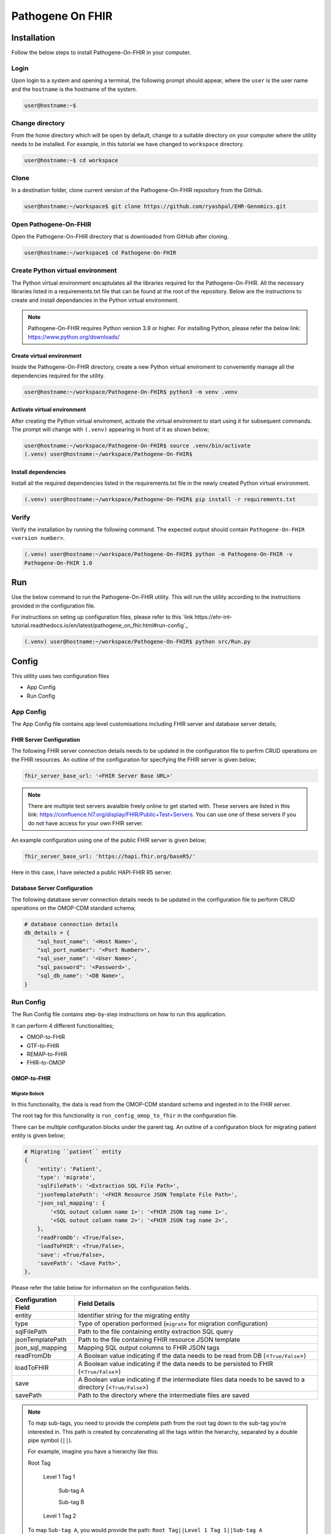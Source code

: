 Pathogene On FHIR
=================

Installation
++++++++++++

Follow the below steps to install Pathogene-On-FHIR in your computer.


Login
------

Upon login to a system and opening a terminal, the following prompt should appear, where the ``user`` is the user name and the ``hostname`` is the hostname of the system.

.. code-block:: console

   user@hostname:~$


Change directory
----------------

From the home directory which will be open by default, change to a suitable directory on your computer where the utility needs to be installed. For example, in this tutorial we have changed to ``workspace`` directory.

.. code-block:: console

   user@hostname:~$ cd workspace


Clone
-----

In a destination folder, clone current version of the Pathogene-On-FHIR repository from the GitHub.

.. code-block:: console

   user@hostname:~/workspace$ git clone https://github.com/ryashpal/EHR-Genomics.git


Open Pathogene-On-FHIR
----------------------

Open the Pathogene-On-FHIR directory that is downloaded from GitHub after cloning.

.. code-block:: console

   user@hostname:~/workspace$ cd Pathogene-On-FHIR


Create Python virtual environment
---------------------------------

The Python virtual environment encaptulates all the libraries required for the Pathogene-On-FHIR. All the necessary libraries listed in a requirements.txt file that can be found at the root of the repository. Below are the instructions to create and install dependancies in the Python virtual environment.

.. note::
   Pathogene-On-FHIR requires Python version 3.9 or higher. For installing Python, please refer the below link: https://www.python.org/downloads/


Create virtual environment
~~~~~~~~~~~~~~~~~~~~~~~~~~

Inside the Pathogene-On-FHIR directory, create a new Python virtual enviroment to conveniently manage all the dependencies required for the utility.

.. code-block:: console

   user@hostname:~/workspace/Pathogene-On-FHIR$ python3 -m venv .venv


Activate virtual environment
~~~~~~~~~~~~~~~~~~~~~~~~~~~~

After creating the Python virtual enviroment, activate the virtual enviroment to start using it for subsequent commands. The prompt will change with ``(.venv)`` appearing in front of it as shown below;

.. code-block:: console

   user@hostname:~/workspace/Pathogene-On-FHIR$ source .venv/bin/activate
   (.venv) user@hostname:~/workspace/Pathogene-On-FHIR$


Install dependencies
~~~~~~~~~~~~~~~~~~~~

Install all the required dependencies listed in the requirements.txt file in the newly created Python virtual environment.

.. code-block:: console

   (.venv) user@hostname:~/workspace/Pathogene-On-FHIR$ pip install -r requirements.txt


Verify
------

Verify the installation by running the following command. The expected output should contain ``Pathogene-On-FHIR <version number>``.

.. code-block:: console

   (.venv) user@hostname:~/workspace/Pathogene-On-FHIR$ python -m Pathogene-On-FHIR -v
   Pathogene-On-FHIR 1.0

Run
+++

Use the below command to run the Pathogene-On-FHIR utility. This will run the utility according to the instructions provided in the configuration file.

For instructions on seting up configuration files, please refer to this `link https://ehr-int-tutorial.readthedocs.io/en/latest/pathogene_on_fhir.html#run-config`_

.. code-block:: console

   (.venv) user@hostname:~/workspace/Pathogene-On-FHIR$ python src/Run.py


Config
++++++

This utility uses two configuration files

* App Config
* Run Config

App Config
----------

The App Config file contains app level customisations including FHIR server and database server details;

FHIR Server Configuration
~~~~~~~~~~~~~~~~~~~~~~~~~

The following FHIR server connection details needs to be updated in the configuration file to perfrm CRUD operations on the FHIR resources. An outline of the configuration for specifying the FHIR server is given below;

.. code-block:: json

    fhir_server_base_url: '<FHIR Server Base URL>'

.. note::

   There are multiple test servers avaialble freely online to get started with. These servers are listed in this link: https://confluence.hl7.org/display/FHIR/Public+Test+Servers. You can use one of these servers if you do not have access for your own FHIR server.

An example configuration using one of the public FHIR server is given below;

.. code-block:: json

    fhir_server_base_url: 'https://hapi.fhir.org/baseR5/'

Here in this case, I have selected a public HAPI-FHIR R5 server.

Database Server Configuration
~~~~~~~~~~~~~~~~~~~~~~~~~~~~~

The following database server connection details needs to be updated in the configuration file to perform CRUD operations on the OMOP-CDM standard schema;

.. code-block:: json

    # database connection details
    db_details = {
        "sql_host_name": '<Host Name>',
        "sql_port_number": '<Port Number>',
        "sql_user_name": '<User Name>',
        "sql_password": '<Password>',
        "sql_db_name": '<DB Name>',
    }

Run Config
----------

The Run Config file contains step-by-step instructions on how to run this application.

It can perform 4 different functionalities;

* OMOP-to-FHIR
* GTF-to-FHIR
* REMAP-to-FHIR
* FHIR-to-OMOP

OMOP-to-FHIR
~~~~~~~~~~~~

Migrate Bolock
##############

In this functionality, the data is read from the OMOP-CDM standard schema and ingested in to the FHIR server.

The root tag for this functionality is ``run_config_omop_to_fhir`` in the configuration file.

There can be multiple configuration blocks under the parent tag. An outline of a configuration block for migrating patient entity is given below;

.. code-block:: json

    # Migrating ``patient`` entity
    {
        'entity': 'Patient',
        'type': 'migrate',
        'sqlFilePath': '<Extraction SQL File Path>',
        'jsonTemplatePath': '<FHIR Resource JSON Template File Path>',
        'json_sql_mapping': {
            '<SQL outout column name 1>': '<FHIR JSON tag name 1>',
            '<SQL outout column name 2>': '<FHIR JSON tag name 2>',
        },
        'readFromDb': <True/False>,
        'loadToFHIR': <True/False>,
        'save': <True/False>,
        'savePath': '<Save Path>',
    },

Please refer the table below for information on the configuration fields.

+----------------------+--------------------------------------------------------------------------------------------------------------+
| Configuration Field  | Field Details                                                                                                |
+======================+==============================================================================================================+
| entity               | Identifier string for the migrating entity                                                                   |
+----------------------+--------------------------------------------------------------------------------------------------------------+
| type                 | Type of operation performed (``migrate`` for migration configuration)                                        |
+----------------------+--------------------------------------------------------------------------------------------------------------+
| sqlFilePath          | Path to the file containing entity extraction SQL query                                                      |
+----------------------+--------------------------------------------------------------------------------------------------------------+
| jsonTemplatePath     | Path to the file containing FHIR resource JSON template                                                      |
+----------------------+--------------------------------------------------------------------------------------------------------------+
| json_sql_mapping     | Mapping SQL output columns to FHIR JSON tags                                                                 |
+----------------------+--------------------------------------------------------------------------------------------------------------+
| readFromDb           | A Boolean value indicating if the data needs to be read from DB (<``True/False``>)                           |
+----------------------+--------------------------------------------------------------------------------------------------------------+
| loadToFHIR           | A Boolean value indicating if the data needs to be persisted to FHIR (<``True/False``>)                      |
+----------------------+--------------------------------------------------------------------------------------------------------------+
| save                 | A Boolean value indicating if the intermediate files data needs to be saved to a directory (<``True/False``>)|
+----------------------+--------------------------------------------------------------------------------------------------------------+
| savePath             | Path to the directory where the intermediate files are saved                                                 |
+----------------------+--------------------------------------------------------------------------------------------------------------+

.. note::
   To map sub-tags, you need to provide the complete path from the root tag down to the sub-tag you're interested in. This path is created by concatenating all the tags within the hierarchy, separated by a double pipe symbol (``||``).
   
   For example, imagine you have a hierarchy like this:
   
   Root Tag

      Level 1 Tag 1

         Sub-tag A

         Sub-tag B

      Level 1 Tag 2

   To map ``Sub-tag A``, you would provide the path: ``Root Tag||Level 1 Tag 1||Sub-tag A``

An example configuration block for ``migrate`` functionality is given below;

.. code-block:: json

    # Migrating "patient" entity
    {
        'entity': 'Patient',
        'type': 'migrate',
        'sqlFilePath': os.environ['GENOMIC_DATA_LOCATION'] + '/templates/sql/Person.sql',
        'jsonTemplatePath': os.environ['GENOMIC_DATA_LOCATION'] + '/templates/fhir/Patient.json',
        'json_sql_mapping': {
            'id': 'id',
            'sex': 'gender',
            'patient_name': 'name||text',
        },
        'readFromDb': True,
        'loadToFHIR': True,
        'save': True,
        'savePath': os.environ['INTERMEDIATE_DATA_LOCATION'] + '/data/omop_to_fhir/patient',
    },

.. note::

   As part of the codebase, we provided the FHIR resource templates for some commonly used resources including Organization, Patient, Encounter, Observation, and RiskAssessment resources. Additionally, we also provided the extraction logic (SQL query files) for these resources from the standard OMOP-CDM schema. Futher, the pipeline provides the flexibility for the user to extract data from any schema and persist to any FHIR resource as they desire.

Execute Bolock
##############

In addition to ``migrate`` blocks within configuration sections, you can also define ``execute`` blocks. These ``execute`` blocks allow users to run a specified code snippet when encountered. The primary purpose is to facilitate pre-processing code execution before migrating entities.

For instance, consider ingesting data into the ``RiskAssessment`` resource. If risk scores are fetched from a machine learning API endpoint, an ``execute`` block can be used to collect these scores for all patients in the migrating cohort. This code would be executed before running the ``migrate`` block responsible for loading the resource.

The execute block contains the following tags;

.. code-block:: json

    # Execute block structure
    {
        'type': 'execute',
        'function': <Name of a fucntion to execute>,
        'args': {
            '<function param 1>': '<value 1>',
            '<function param 2>': '<value 2>'
            }
    },

Please refer the table below for information on the configuration fields.

+----------------------+----------------------------------------------------------------------+
| Configuration Field  | Field Details                                                        |
+----------------------+----------------------------------------------------------------------+
| type                 | Type of operation performed (``execute`` for execute configuration)  |
+----------------------+----------------------------------------------------------------------+
| function             | Name of the fucntion to execute                                      |
+----------------------+----------------------------------------------------------------------+
| args                 | a list of arguments and their values to be passed to the function    |
+----------------------+----------------------------------------------------------------------+

An example configuration block for ``execute`` functionality is given below;

.. code-block:: json

   # Execute block structure
    {
        'type': 'execute',
        'function': importRiskScores,
        'args': {
            'risk_scores_file': os.environ['EHR_DATA_LOCATION'] + '/wb_30_wa_3.csv',
            'description': {
                "Model": "XGBoost Ensemble",
                "Window Before": "30 days",
                "Window After": "3 day",
                "Target": "Mortality",
                "Target Time": "7 day",
                }
            }
    },


.. note::

   The function has to be either defined in the configuration file or imported from elsewhere such that it is visible for execution.

GTF-to-FHIR
~~~~~~~~~~~

In this functionality, the gene marker data is read from the GTF files and ingested in to the FHIR server.

The root tag for this functionality is ``run_config_gtf_to_fhir`` in the configuration file.

There can be multiple configuration blocks under the parent tag. An outline of a configuration block for migrating GTF file is given below;

.. code-block:: json

    ## Migrating ``GTF`` files
    {
        'type': 'migrate',
        'index_file': '<Index File Path>',
        'jsonTemplatePath': '<FHIR Reource JSON Template File Path>',
        'save': <True/False>,
        'savePath': '<Save Path>',
    },

Please refer the table below for information on the configuration fields.

+----------------------+------------------------------------------------------------------------------------------------------------------------------+
| Configuration Field  | Field Details                                                                                                                |
+======================+==============================================================================================================================+
| type                 | Type of operation performed (``migrate`` for migration configuration)                                                        |
+----------------------+------------------------------------------------------------------------------------------------------------------------------+
| index_file           | Path to the index file (csv) containing ``specimen_id``, ``person_id``, ``episode_id``, ``annotation_file (GTF File)``       |
+----------------------+------------------------------------------------------------------------------------------------------------------------------+
| jsonTemplatePath     | Path to the file containing FHIR resource JSON template                                                                      |
+----------------------+------------------------------------------------------------------------------------------------------------------------------+
| save                 | A Boolean value indicating if the intermediate files data needs to be saved to a directory (<``True/False``>)                |
+----------------------+------------------------------------------------------------------------------------------------------------------------------+
| savePath             | Path to the directory where the intermediate files are saved                                                                 |
+----------------------+------------------------------------------------------------------------------------------------------------------------------+


An example configuration block for ``migrate`` functionality is given below;

.. code-block:: json

    # Migrating "patient" entity
    {
        'type': 'migrate',
        'index_file': os.environ['GENOMIC_DATA_LOCATION'] + '/index.csv',
        'jsonTemplatePath': os.environ['GENOMIC_DATA_LOCATION'] + '/templates/Measurement.json',
        'save': True,
        'savePath': os.environ['INTERMEDIATE_DATA_LOCATION'] + '/data/gtf_to_fhir/measurement',
    },

.. note::

   In this functionality, the gene markers present in the GTF file are read and perisisted in the FHIR resource as provided in the ``jsonTemplatePath``. In this example. we are using ``Measurement`` FHIR resource for representing the gene markers, but the utility offers flexibility to persist this information in any desired FHIR resource.

REMAP-to-FHIR
~~~~~~~~~~~~~

In this functionality, the data is read from the REMAP files and ingested in to the FHIR server.

.. note::

   REMAP file is a custom format designed to represent the tokensised genomic sequences that are obtained using LLM models.

The root tag for this functionality is ``run_config_remap_to_fhir`` in the configuration file.

There can be multiple configuration blocks under the parent tag. An outline of a configuration block for migrating REMAP file is given below;

.. code-block:: json

    ## Migrating ``REMAP`` files
    {
        'type': 'migrate',
        'index_file': '<Index File Path>',
        'jsonTemplatePath': '<FHIR Reource JSON Template File Path>',
        'save': <True/False>,
        'savePath': '<Save Path>',
    },

Please refer the table below for information on the configuration fields.

+----------------------+------------------------------------------------------------------------------------------------------------------------------+
| Configuration Field  | Field Details                                                                                                                |
+======================+==============================================================================================================================+
| type                 | Type of operation performed (``migrate`` for migration configuration)                                                        |
+----------------------+------------------------------------------------------------------------------------------------------------------------------+
| index_file           | Path to the index file (csv) containing ``specimen_id``, ``person_id``, ``episode_id``, ``annotation_file (GTF File)``       |
+----------------------+------------------------------------------------------------------------------------------------------------------------------+
| jsonTemplatePath     | Path to the file containing FHIR resource JSON template                                                                      |
+----------------------+------------------------------------------------------------------------------------------------------------------------------+
| save                 | A Boolean value indicating if the intermediate files data needs to be saved to a directory (<``True/False``>)                |
+----------------------+------------------------------------------------------------------------------------------------------------------------------+
| savePath             | Path to the directory where the intermediate files are saved                                                                 |
+----------------------+------------------------------------------------------------------------------------------------------------------------------+


An example configuration block for ``migrate`` functionality is given below;

.. code-block:: json

    # Migrating "patient" entity
    {
        'type': 'migrate',
        'index_file': os.environ['GENOMIC_DATA_LOCATION'] + '/index.csv',
        'jsonTemplatePath': os.environ['GENOMIC_DATA_LOCATION'] + '/templates/MolecularSequence.json',
        'save': True,
        'savePath': os.environ['INTERMEDIATE_DATA_LOCATION'] + '/data/gtf_to_fhir/molecular_sequence',
    },

.. note::

   In this functionality, the REMAP file is read and perisisted in the FHIR resource as provided in the ``jsonTemplatePath``. In this example. we are using ``MolecularSequence`` FHIR resource for representing the REMAP file, but the utility offers flexibility to persist this information in any desired FHIR resource.

FHIR-to-OMOP
~~~~~~~~~~~~

In this functionality, the data is read from the FHIR server and ingested in to the OMOP-CDM standard schema.

The root tag for this functionality is ``run_config_fhir_to_omop`` in the configuration file.

There can be multiple configuration blocks under the parent tag. An outline of a configuration block for migrating FHIR data to OMOP-CDM standard schema is given below;

.. code-block:: json

    # Migrating ``Patient`` entity
    {
        'entity':'Patient',
        'type': 'migrate',
        'urlQueryStringPath':'<Extraction URL Query String File Path>',
        'sqlFilePath':'<Insert SQL query file Path>',
        'sql_json_mapping': {
            '<FHIR JSON tag name 1>': '<SQL outout column name 1>',
            '<FHIR JSON tag name 2>': '<SQL outout column name 2>',
        }
    },

Please refer the table below for information on the configuration fields.

+----------------------+--------------------------------------------------------------------------------------------------------------+
| Configuration Field  | Field Details                                                                                                |
+======================+==============================================================================================================+
| entity               | Identifier string for the migrating entity                                                                   |
+----------------------+--------------------------------------------------------------------------------------------------------------+
| type                 | Type of operation performed (``migrate`` for migration configuration)                                        |
+----------------------+--------------------------------------------------------------------------------------------------------------+
| urlQueryStringPath   | Path to the file containing FHIR resource extraction Query String URL                                        |
+----------------------+--------------------------------------------------------------------------------------------------------------+
| sqlFilePath          | Path to the file containing entity insertion query                                                           |
+----------------------+--------------------------------------------------------------------------------------------------------------+
| sql_json_mapping     | Mapping FHIR JSON tags to SQL output columns                                                                 |
+----------------------+--------------------------------------------------------------------------------------------------------------+
| readFromFHIR         | A Boolean value indicating if the data needs to be read from FHIR (<``True/False``>)                         |
+----------------------+--------------------------------------------------------------------------------------------------------------+
| loadToDB             | A Boolean value indicating if the data needs to be persisted to DB (<``True/False``>)                        |
+----------------------+--------------------------------------------------------------------------------------------------------------+
| save                 | A Boolean value indicating if the intermediate files data needs to be saved to a directory (<``True/False``>)|
+----------------------+--------------------------------------------------------------------------------------------------------------+
| savePath             | Path to the directory where the intermediate files are saved                                                 |
+----------------------+--------------------------------------------------------------------------------------------------------------+

An example configuration block for ``migrate`` functionality is given below;

.. code-block:: json

    # Migrating "patient" entity
    {
        'type': 'migrate',
        'index_file': os.environ['GENOMIC_DATA_LOCATION'] + '/index.csv',
        'jsonTemplatePath': os.environ['GENOMIC_DATA_LOCATION'] + '/templates/MolecularSequence.json',
        'save': True,
        'savePath': os.environ['INTERMEDIATE_DATA_LOCATION'] + '/data/gtf_to_fhir/molecular_sequence',
    },

.. note::

   To map sub-tags, you need to provide the complete path from the root tag down to the sub-tag you're interested in. This path is created by concatenating all the tags within the hierarchy, separated by a double pipe symbol (``||``).
   
   For example, imagine you have a hierarchy like this:
   
   Root Tag

      Level 1 Tag 1

         Sub-tag A

         Sub-tag B

      Level 1 Tag 2

   To map ``Sub-tag A``, you would provide the path: ``Root Tag||Level 1 Tag 1||Sub-tag A``

An example configuration block for ``migrate`` functionality is given below;

.. code-block:: json

    # Migrating "patient" entity
    {
        'entity':'Observation',
        'type': 'migrate',
        'urlQueryStringPath': os.environ['GENOMIC_DATA_LOCATION'] + '/templates/fhir/Patient.json',
        'sqlFilePath': os.environ['GENOMIC_DATA_LOCATION'] + '/templates/sql/insert/Person.sql',
        'sql_json_mapping': {
            'id': 'id',
            'value_as_number': 'valueQuantity||value',
            'measurement_concept_id': 'code||coding||0||code',
            'unit_concept_id': 'valueQuantity||unit',
            'person_id': 'subject||reference',
            'visit_occurrence_id': 'encounter||reference',
            'measurement_datetime': 'effectiveDateTime',
        }
    },

.. note::

   As part of the codebase, we provided the FHIR resource templates for some commonly used resources including Organization, Patient, Encounter, Observation, and RiskAssessment resources. Additionally, we also provided the insertion logic (SQL query files) to persist these resources in the standard OMOP-CDM schema. Futher, the pipeline provides the flexibility for the user to extract data from FHIR resource and persist to any OMOP-CDM entity as they desire.

.. topic:: Acknowledgements

   .. image:: images/monash.png
      :width: 20 %

   .. image:: images/alfred.png
      :width: 20 %

   .. image:: images/superbugai.png
      :width: 20 %

   .. image:: images/RMIT_University_Logo.png
      :width: 20 %

